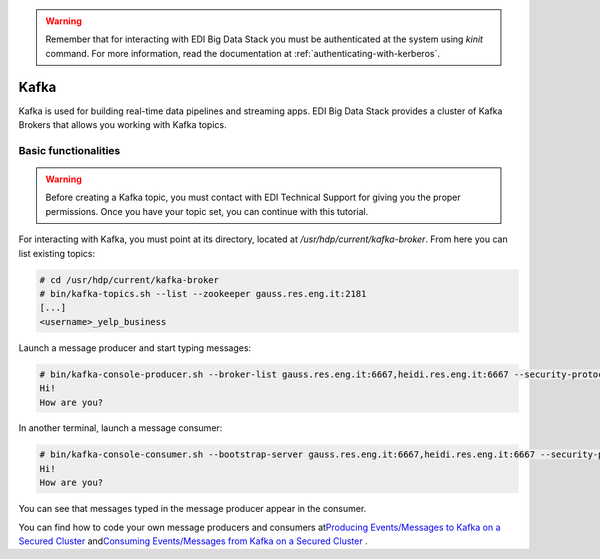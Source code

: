 .. warning::

  Remember that for interacting with EDI Big Data Stack you must be
  authenticated at the system using `kinit` command. For more information, read
  the documentation at :ref:`authenticating-with-kerberos`.

Kafka
=====

Kafka is used for building real-time data pipelines and streaming apps. EDI Big
Data Stack provides a cluster of Kafka Brokers that allows you working with
Kafka topics.

Basic functionalities
---------------------

.. warning::

  Before creating a Kafka topic, you must contact with EDI Technical Support for
  giving you the proper permissions. Once you have your topic set, you can
  continue with this tutorial.

.. todo::

  Link to EDI Technical Support.

For interacting with Kafka, you must point at its directory, located at
`/usr/hdp/current/kafka-broker`. From here you can list existing topics:

.. code-block:: console

  # cd /usr/hdp/current/kafka-broker
  # bin/kafka-topics.sh --list --zookeeper gauss.res.eng.it:2181
  [...]
  <username>_yelp_business


Launch a message producer and start typing messages:

.. code-block:: console

  # bin/kafka-console-producer.sh --broker-list gauss.res.eng.it:6667,heidi.res.eng.it:6667 --security-protocol SASL_PLAINTEXT --topic <username>_test
  Hi!
  How are you?

In another terminal, launch a message consumer:

.. code-block:: console

  # bin/kafka-console-consumer.sh --bootstrap-server gauss.res.eng.it:6667,heidi.res.eng.it:6667 --security-protocol SASL_PLAINTEXT --topic <username>_test --from-beginning
  Hi!
  How are you?

You can see that messages typed in the message producer appear in the consumer.

.. todo::

  Replace gauss, heidi and peter by production servers

You can find how to code your own message producers and consumers at
`​Producing Events/Messages to Kafka on a Secured Cluster <https://docs.hortonworks.com/HDPDocuments/HDP2/HDP-2.6.4/bk_security/content/secure-kafka-produce-events.html>`_
and
`​Consuming Events/Messages from Kafka on a Secured Cluster <https://docs.hortonworks.com/HDPDocuments/HDP2/HDP-2.6.4/bk_security/content/secure-kafka-consume-events.html>`_
.

